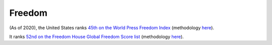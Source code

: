 =======
Freedom
=======

(As of 2020), the United States ranks `45th on the World Press Freedom Index
<https://rsf.org/en/ranking>`_ (methodology `here <https://rsf.org/en/detailed-methodology>`__).

It ranks `52nd on the Freedom House Global Freedom Score list
<https://freedomhouse.org/countries/freedom-world/scores?sort=desc&order=Total%20Score%20and%20Status>`_
(methodology `here <https://freedomhouse.org/reports/freedom-world/freedom-world-research-methodology>`__).
